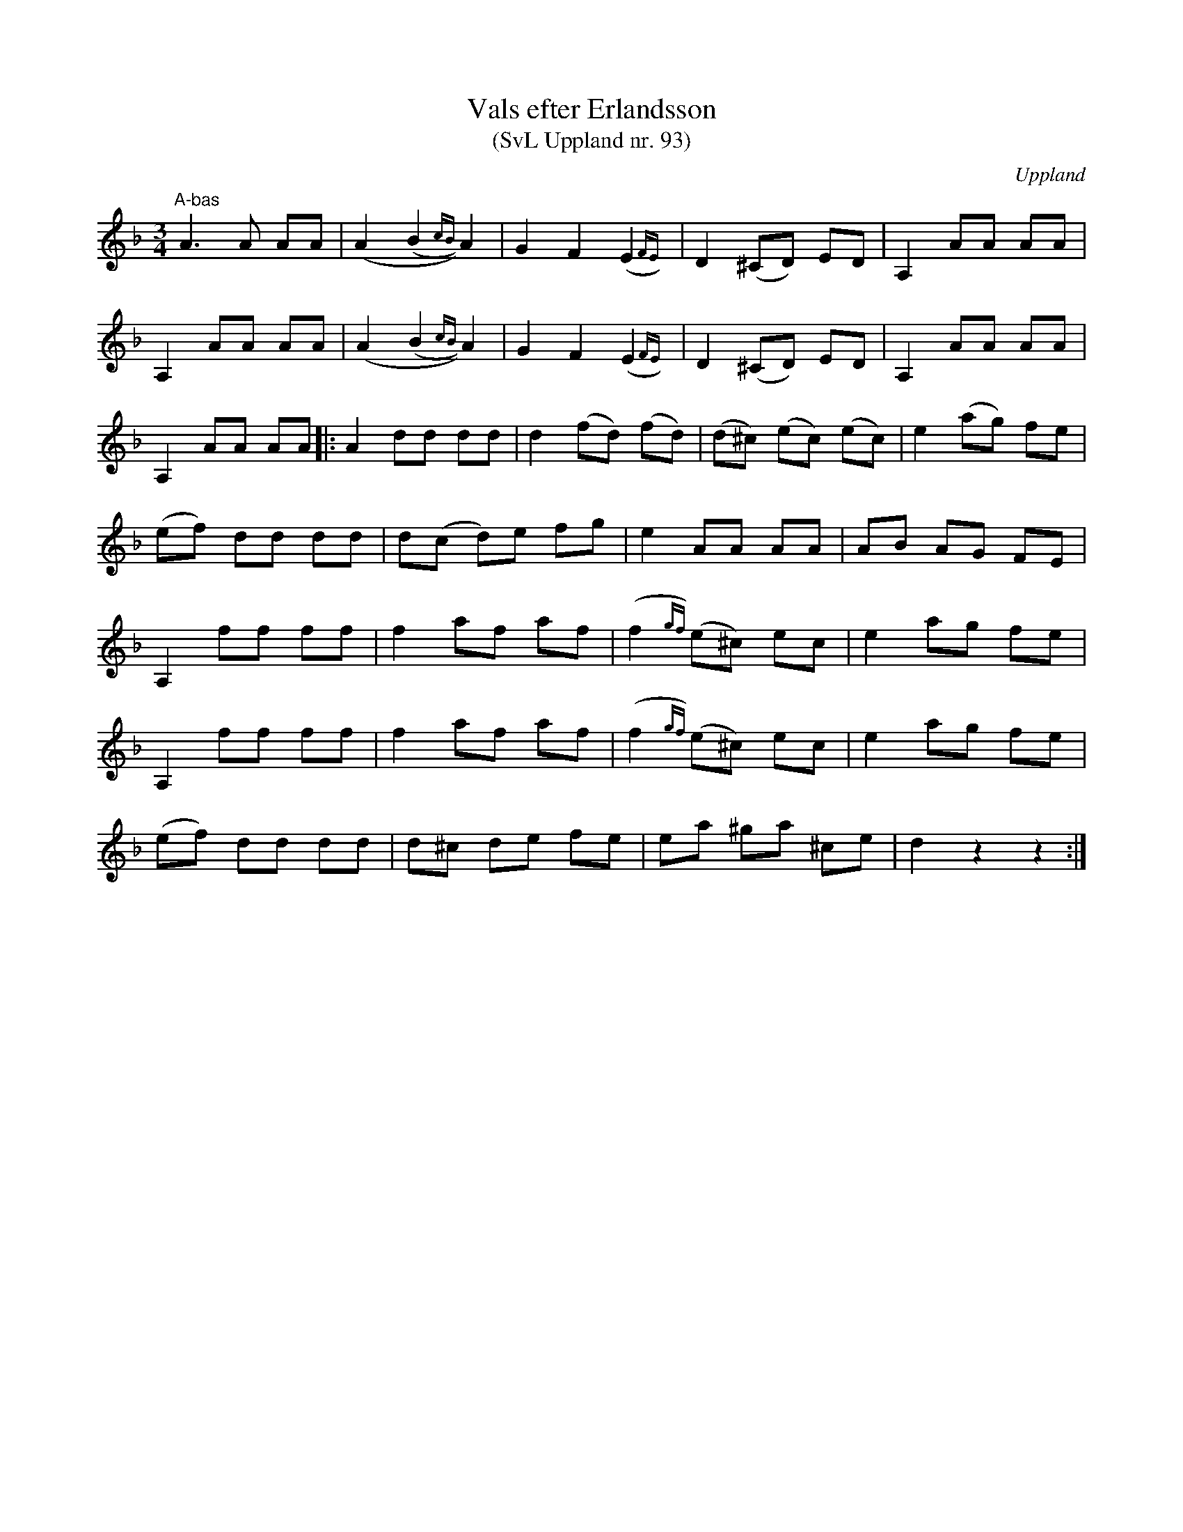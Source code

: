 %%abc-charset utf-8

X:93
T:Vals efter Erlandsson
T:(SvL Uppland nr. 93)
B:Svenska Låtar Uppland nr 93
R:Vals
Z:Nils L
O:Uppland
S:efter Carl Herman Erlandsson
N:Om Erlandssons valser står i SvL: "Hans valser, som till största delen röra sig i molltonarter, äro originella och tillhöra en art av denna melodiform som numera är tämligen sällsynt".
N:Denna låt upptecknas av Nils Andersson vid tävlingen i Uppsala 1909.
M:3/4
L:1/8
K:Dm
"^A-bas" \
A2>A2 AA  | (A2 (B2{cB})) A2 | G2 F2 (E2{FE}) | D2 (^CD) ED | A,2 AA AA | 
A,2 AA AA | (A2 (B2{cB})) A2 | G2 F2 (E2{FE}) | D2 (^CD) ED | A,2 AA AA | 
A,2 AA AA |: A2 dd dd | d2 (fd) (fd) | (d^c) (ec) (ec) | e2 (ag) fe | 
(ef) dd dd | d(c d)e fg | e2 AA AA | AB AG FE | 
A,2 ff ff | f2 af af | (f2{gf}) (e^c) ec | e2 ag fe | 
A,2 ff ff | f2 af af | (f2{gf}) (e^c) ec | e2 ag fe | 
(ef) dd dd | d^c de fe | ea ^ga ^ce | d2 z2 z2 :|

